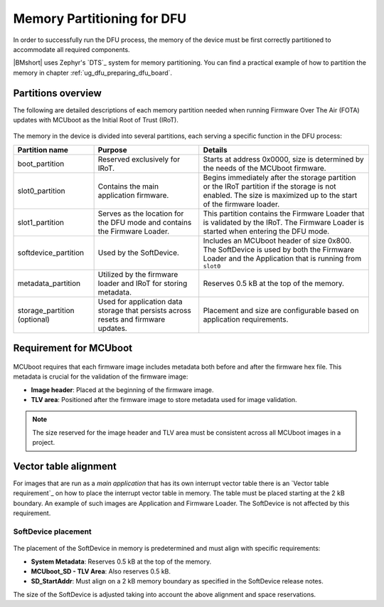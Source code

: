 .. _dfu_memory_partitioning:

Memory Partitioning for DFU
###########################

In order to successfully run the DFU process, the memory of the device must be first correctly partitioned to accommodate all required components.

|BMshort| uses Zephyr's `DTS`_ system for memory partitioning.
You can find a practical example of how to partition the memory in chapter :ref:`ug_dfu_preparing_dfu_board`.

Partitions overview
*******************

The following are detailed descriptions of each memory partition needed when running Firmware Over The Air (FOTA) updates with MCUboot as the Initial Root of Trust (IRoT).

.. figure:: ../../images/partition_RRAM.svg
   :alt: Memory partitioning with FOTA and MCUboot as IRoT

The memory in the device is divided into several partitions, each serving a specific function in the DFU process:

.. list-table::
   :header-rows: 1

   * - Partition name
     - Purpose
     - Details
   * - boot_partition
     - Reserved exclusively for IRoT.
     - Starts at address 0x0000, size is determined by the needs of the MCUboot firmware.
   * - slot0_partition
     - Contains the main application firmware.
     - Begins immediately after the storage partition or the IRoT partition if the storage is not enabled.
       The size is maximized up to the start of the firmware loader.
   * - slot1_partition
     - Serves as the location for the DFU mode and contains the Firmware Loader.
     - This partition contains the Firmware Loader that is validated by the IRoT.
       The Firmware Loader is started when entering the DFU mode.
   * - softdevice_partition
     - Used by the SoftDevice.
     - Includes an MCUboot header of size 0x800.
       The SoftDevice is used by both the Firmware Loader and the Application that is running from ``slot0``
   * - metadata_partition
     - Utilized by the firmware loader and IRoT for storing metadata.
     - Reserves 0.5 kB at the top of the memory.
   * - storage_partition (optional)
     - Used for application data storage that persists across resets and firmware updates.
     - Placement and size are configurable based on application requirements.

Requirement for MCUboot
***********************

.. figure:: ../../images/image_header_tlv.svg
   :alt: Partition with image header and TLV area

MCUboot requires that each firmware image includes metadata both before and after the firmware hex file.
This metadata is crucial for the validation of the firmware image:

- **Image header**: Placed at the beginning of the firmware image.
- **TLV area**: Positioned after the firmware image to store metadata used for image validation.

.. note:: The size reserved for the image header and TLV area must be consistent across all MCUboot images in a project.

Vector table alignment
**********************

For images that are run as a `main application` that has its own interrupt vector table there is an `Vector table requirement`_ on how to place the interrupt vector table in memory.
The table must be placed starting at the 2 kB boundary.
An example of such images are Application and Firmware Loader.
The SoftDevice is not affected by this requirement.

SoftDevice placement
--------------------

.. figure:: ../../images/dfu_softdevice.svg
   :alt: Placement of the SoftDevice relative to the top of NVM

The placement of the SoftDevice in memory is predetermined and must align with specific requirements:

- **System Metadata**: Reserves 0.5 kB at the top of the memory.
- **MCUboot_SD - TLV Area**: Also reserves 0.5 kB.
- **SD_StartAddr**: Must align on a 2 kB memory boundary as specified in the SoftDevice release notes.

The size of the SoftDevice is adjusted taking into account the above alignment and space reservations.
